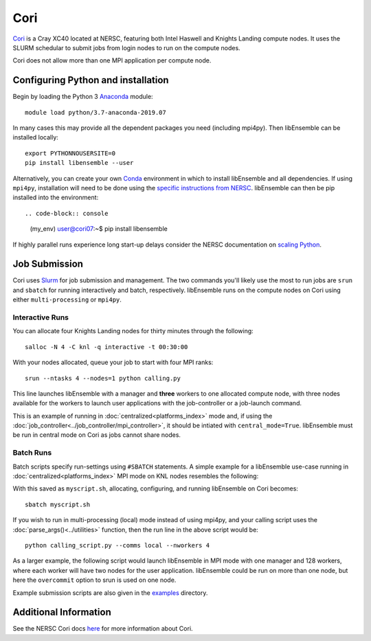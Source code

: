 ====
Cori
====

Cori_ is a Cray XC40 located at NERSC, featuring both Intel Haswell
and Knights Landing compute nodes. It uses the SLURM schedular to submit
jobs from login nodes to run on the compute nodes.

Cori does not allow more than one MPI application per compute node.


Configuring Python and installation
-----------------------------------

Begin by loading the Python 3 Anaconda_ module::

    module load python/3.7-anaconda-2019.07

In many cases this may provide all the dependent packages you need (including
mpi4py). Then libEnsemble can be installed locally::

    export PYTHONNOUSERSITE=0
    pip install libensemble --user

Alternatively, you can create your own Conda_ environment in which to install
libEnsemble and all dependencies. If using ``mpi4py``, installation will need
to be done using the `specific instructions from NERSC`_. libEnsemble can then
be pip installed into the environment::

.. code-block:: console

    (my_env) user@cori07:~$ pip install libensemble

If highly parallel runs experience long start-up delays consider the NERSC
documentation on `scaling Python`_.

Job Submission
--------------

Cori uses Slurm_ for job submission and management. The two commands you'll
likely use the most to run jobs are ``srun`` and ``sbatch`` for running
interactively and batch, respectively. libEnsemble runs on the compute nodes
on Cori using either ``multi-processing`` or ``mpi4py``.

Interactive Runs
^^^^^^^^^^^^^^^^

You can allocate four Knights Landing nodes for thirty minutes through the following::

    salloc -N 4 -C knl -q interactive -t 00:30:00

With your nodes allocated, queue your job to start with four MPI ranks::

    srun --ntasks 4 --nodes=1 python calling.py

This line launches libEnsemble with a manager and **three** workers to one
allocated compute node, with three nodes available for the workers to launch
user applications with the job-controller or a job-launch command.

This is an example of running in :doc:`centralized<platforms_index>` mode and,
if using the :doc:`job_controller<../job_controller/mpi_controller>`, it should
be intiated with ``central_mode=True``. libEnsemble must be run in central mode
on Cori as jobs cannot share nodes.


Batch Runs
^^^^^^^^^^

Batch scripts specify run-settings using ``#SBATCH`` statements. A simple example
for a libEnsemble use-case running in :doc:`centralized<platforms_index>` MPI
mode on KNL nodes resembles the following:

.. code-block:: bash
    :linenos:

    #!/bin/bash
    #SBATCH -J myjob
    #SBATCH -N 5
    #SBATCH -q debug
    #SBATCH -A myproject
    #SBATCH -o myjob.out
    #SBATCH -e myjob.error
    #SBATCH -t 00:15:00
    #SBATCH -C knl

    # Run the libE (manager and 4 workers) on one node
    # leaving 4 nodes for worker launched applications.
    srun --ntasks 5 --nodes=1 python calling_script.py

With this saved as ``myscript.sh``, allocating, configuring, and running libEnsemble
on Cori becomes::

    sbatch myscript.sh

If you wish to run in multi-processing (local) mode instead of using mpi4py,
and your calling script uses the :doc:`parse_args()<../utilities>` function,
then the run line in the above script would be::

    python calling_script.py --comms local --nworkers 4

As a larger example, the following script would launch libEnsemble in MPI mode
with one manager and 128 workers, where each worker will have two nodes for the
user application. libEnsemble could be run on more than one node, but here the
``overcommit`` option to srun is used on one node.

.. code-block:: bash
    :linenos:

    #!/bin/bash
    #SBATCH -J my_bigjob
    #SBATCH -N 257
    #SBATCH -q regular
    #SBATCH -A myproject
    #SBATCH -o myjob.out
    #SBATCH -e myjob.error
    #SBATCH -t 01:00:00
    #SBATCH -C knl

    # Run the libE (manager and 128 workers) on one node
    # leaving 256 nodes for worker launched applications.
    srun --overcommit --ntasks 129 --nodes=1 python calling_script.py

Example submission scripts are also given in the examples_ directory.


Additional Information
----------------------

See the NERSC Cori docs here_ for more information about Cori.

.. _Cori: https://docs.nersc.gov/systems/cori/
.. _Anaconda: https://www.anaconda.com/distribution/
.. _Conda: https://conda.io/en/latest/
.. _mpi4py: https://mpi4py.readthedocs.io/en/stable/
.. _Slurm: https://slurm.schedmd.com/
.. _here: https://docs.nersc.gov/jobs/
.. _options: https://slurm.schedmd.com/srun.html
.. _examples: https://github.com/Libensemble/libensemble/tree/develop/examples/job_submission_scripts
.. _specific instructions from NERSC: https://docs.nersc.gov/programming/high-level-environments/python/mpi4py/
.. _scaling Python: https://docs.nersc.gov/programming/high-level-environments/python/scaling-up